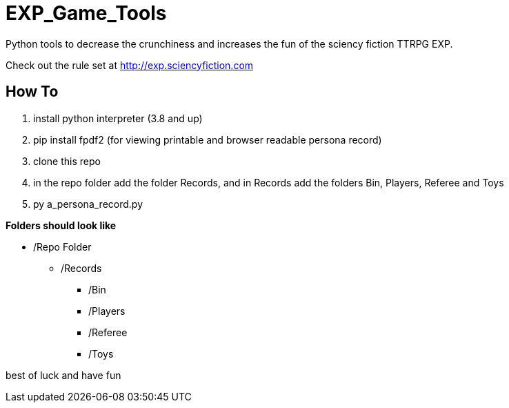# EXP_Game_Tools
Python tools to decrease the crunchiness and increases the fun of the sciency fiction TTRPG EXP.

Check out the rule set at http://exp.sciencyfiction.com

## How To 
. install python interpreter (3.8 and up)
. pip install fpdf2 (for viewing printable and browser readable persona record)
. clone this repo
. in the repo folder add the folder Records, and in Records add the folders Bin, Players, Referee and Toys
. py a_persona_record.py 

.*Folders should look like*
* /Repo Folder  
** /Records
*** /Bin
*** /Players
*** /Referee
*** /Toys

best of luck and have fun

